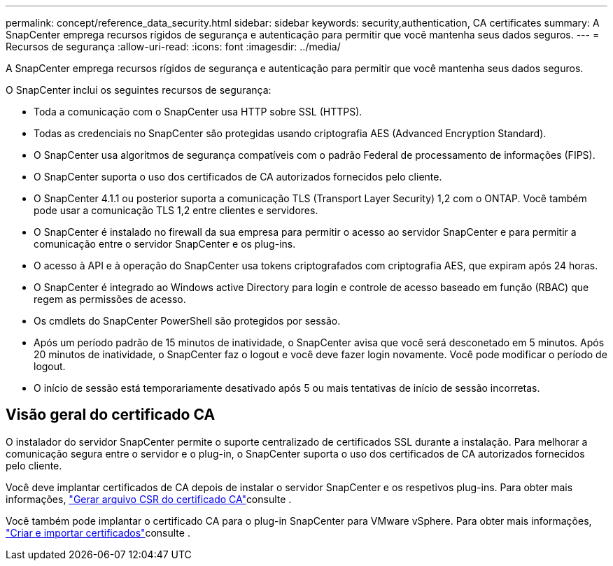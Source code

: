---
permalink: concept/reference_data_security.html 
sidebar: sidebar 
keywords: security,authentication, CA certificates 
summary: A SnapCenter emprega recursos rígidos de segurança e autenticação para permitir que você mantenha seus dados seguros. 
---
= Recursos de segurança
:allow-uri-read: 
:icons: font
:imagesdir: ../media/


[role="lead"]
A SnapCenter emprega recursos rígidos de segurança e autenticação para permitir que você mantenha seus dados seguros.

O SnapCenter inclui os seguintes recursos de segurança:

* Toda a comunicação com o SnapCenter usa HTTP sobre SSL (HTTPS).
* Todas as credenciais no SnapCenter são protegidas usando criptografia AES (Advanced Encryption Standard).
* O SnapCenter usa algoritmos de segurança compatíveis com o padrão Federal de processamento de informações (FIPS).
* O SnapCenter suporta o uso dos certificados de CA autorizados fornecidos pelo cliente.
* O SnapCenter 4.1.1 ou posterior suporta a comunicação TLS (Transport Layer Security) 1,2 com o ONTAP. Você também pode usar a comunicação TLS 1,2 entre clientes e servidores.
* O SnapCenter é instalado no firewall da sua empresa para permitir o acesso ao servidor SnapCenter e para permitir a comunicação entre o servidor SnapCenter e os plug-ins.
* O acesso à API e à operação do SnapCenter usa tokens criptografados com criptografia AES, que expiram após 24 horas.
* O SnapCenter é integrado ao Windows active Directory para login e controle de acesso baseado em função (RBAC) que regem as permissões de acesso.
* Os cmdlets do SnapCenter PowerShell são protegidos por sessão.
* Após um período padrão de 15 minutos de inatividade, o SnapCenter avisa que você será desconetado em 5 minutos. Após 20 minutos de inatividade, o SnapCenter faz o logout e você deve fazer login novamente. Você pode modificar o período de logout.
* O início de sessão está temporariamente desativado após 5 ou mais tentativas de início de sessão incorretas.




== Visão geral do certificado CA

O instalador do servidor SnapCenter permite o suporte centralizado de certificados SSL durante a instalação. Para melhorar a comunicação segura entre o servidor e o plug-in, o SnapCenter suporta o uso dos certificados de CA autorizados fornecidos pelo cliente.

Você deve implantar certificados de CA depois de instalar o servidor SnapCenter e os respetivos plug-ins. Para obter mais informações, link:../install/reference_generate_CA_certificate_CSR_file.html["Gerar arquivo CSR do certificado CA"^]consulte .

Você também pode implantar o certificado CA para o plug-in SnapCenter para VMware vSphere. Para obter mais informações, https://docs.netapp.com/us-en/sc-plugin-vmware-vsphere/scpivs44_manage_snapcenter_plug-in_for_vmware_vsphere.html#create-and-import-certificates["Criar e importar certificados"^]consulte .

